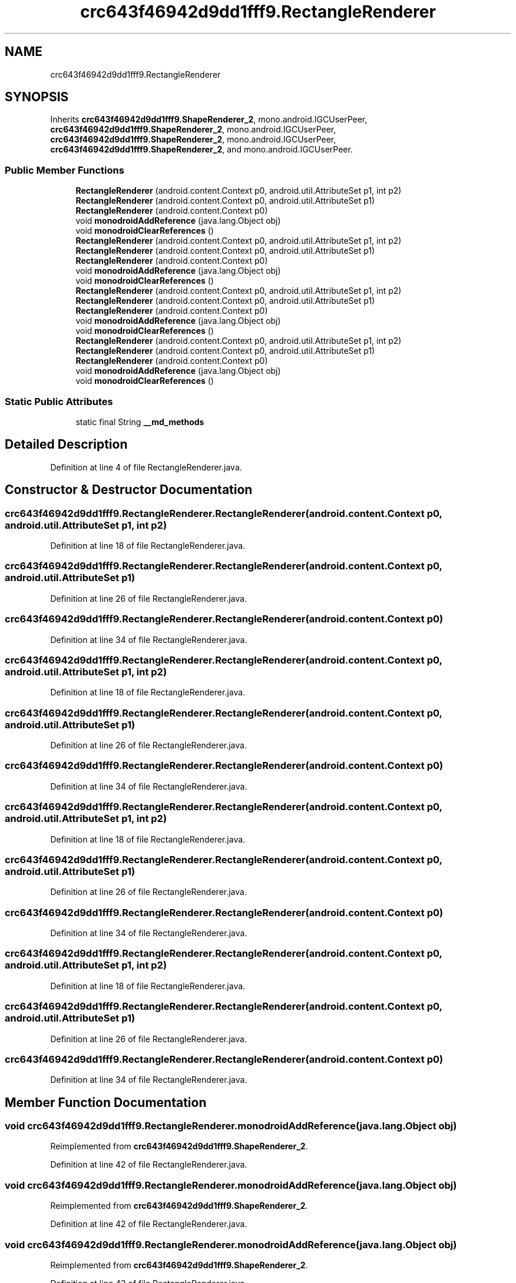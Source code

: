 .TH "crc643f46942d9dd1fff9.RectangleRenderer" 3 "Thu Apr 29 2021" "Version 1.0" "Green Quake" \" -*- nroff -*-
.ad l
.nh
.SH NAME
crc643f46942d9dd1fff9.RectangleRenderer
.SH SYNOPSIS
.br
.PP
.PP
Inherits \fBcrc643f46942d9dd1fff9\&.ShapeRenderer_2\fP, mono\&.android\&.IGCUserPeer, \fBcrc643f46942d9dd1fff9\&.ShapeRenderer_2\fP, mono\&.android\&.IGCUserPeer, \fBcrc643f46942d9dd1fff9\&.ShapeRenderer_2\fP, mono\&.android\&.IGCUserPeer, \fBcrc643f46942d9dd1fff9\&.ShapeRenderer_2\fP, and mono\&.android\&.IGCUserPeer\&.
.SS "Public Member Functions"

.in +1c
.ti -1c
.RI "\fBRectangleRenderer\fP (android\&.content\&.Context p0, android\&.util\&.AttributeSet p1, int p2)"
.br
.ti -1c
.RI "\fBRectangleRenderer\fP (android\&.content\&.Context p0, android\&.util\&.AttributeSet p1)"
.br
.ti -1c
.RI "\fBRectangleRenderer\fP (android\&.content\&.Context p0)"
.br
.ti -1c
.RI "void \fBmonodroidAddReference\fP (java\&.lang\&.Object obj)"
.br
.ti -1c
.RI "void \fBmonodroidClearReferences\fP ()"
.br
.ti -1c
.RI "\fBRectangleRenderer\fP (android\&.content\&.Context p0, android\&.util\&.AttributeSet p1, int p2)"
.br
.ti -1c
.RI "\fBRectangleRenderer\fP (android\&.content\&.Context p0, android\&.util\&.AttributeSet p1)"
.br
.ti -1c
.RI "\fBRectangleRenderer\fP (android\&.content\&.Context p0)"
.br
.ti -1c
.RI "void \fBmonodroidAddReference\fP (java\&.lang\&.Object obj)"
.br
.ti -1c
.RI "void \fBmonodroidClearReferences\fP ()"
.br
.ti -1c
.RI "\fBRectangleRenderer\fP (android\&.content\&.Context p0, android\&.util\&.AttributeSet p1, int p2)"
.br
.ti -1c
.RI "\fBRectangleRenderer\fP (android\&.content\&.Context p0, android\&.util\&.AttributeSet p1)"
.br
.ti -1c
.RI "\fBRectangleRenderer\fP (android\&.content\&.Context p0)"
.br
.ti -1c
.RI "void \fBmonodroidAddReference\fP (java\&.lang\&.Object obj)"
.br
.ti -1c
.RI "void \fBmonodroidClearReferences\fP ()"
.br
.ti -1c
.RI "\fBRectangleRenderer\fP (android\&.content\&.Context p0, android\&.util\&.AttributeSet p1, int p2)"
.br
.ti -1c
.RI "\fBRectangleRenderer\fP (android\&.content\&.Context p0, android\&.util\&.AttributeSet p1)"
.br
.ti -1c
.RI "\fBRectangleRenderer\fP (android\&.content\&.Context p0)"
.br
.ti -1c
.RI "void \fBmonodroidAddReference\fP (java\&.lang\&.Object obj)"
.br
.ti -1c
.RI "void \fBmonodroidClearReferences\fP ()"
.br
.in -1c
.SS "Static Public Attributes"

.in +1c
.ti -1c
.RI "static final String \fB__md_methods\fP"
.br
.in -1c
.SH "Detailed Description"
.PP 
Definition at line 4 of file RectangleRenderer\&.java\&.
.SH "Constructor & Destructor Documentation"
.PP 
.SS "crc643f46942d9dd1fff9\&.RectangleRenderer\&.RectangleRenderer (android\&.content\&.Context p0, android\&.util\&.AttributeSet p1, int p2)"

.PP
Definition at line 18 of file RectangleRenderer\&.java\&.
.SS "crc643f46942d9dd1fff9\&.RectangleRenderer\&.RectangleRenderer (android\&.content\&.Context p0, android\&.util\&.AttributeSet p1)"

.PP
Definition at line 26 of file RectangleRenderer\&.java\&.
.SS "crc643f46942d9dd1fff9\&.RectangleRenderer\&.RectangleRenderer (android\&.content\&.Context p0)"

.PP
Definition at line 34 of file RectangleRenderer\&.java\&.
.SS "crc643f46942d9dd1fff9\&.RectangleRenderer\&.RectangleRenderer (android\&.content\&.Context p0, android\&.util\&.AttributeSet p1, int p2)"

.PP
Definition at line 18 of file RectangleRenderer\&.java\&.
.SS "crc643f46942d9dd1fff9\&.RectangleRenderer\&.RectangleRenderer (android\&.content\&.Context p0, android\&.util\&.AttributeSet p1)"

.PP
Definition at line 26 of file RectangleRenderer\&.java\&.
.SS "crc643f46942d9dd1fff9\&.RectangleRenderer\&.RectangleRenderer (android\&.content\&.Context p0)"

.PP
Definition at line 34 of file RectangleRenderer\&.java\&.
.SS "crc643f46942d9dd1fff9\&.RectangleRenderer\&.RectangleRenderer (android\&.content\&.Context p0, android\&.util\&.AttributeSet p1, int p2)"

.PP
Definition at line 18 of file RectangleRenderer\&.java\&.
.SS "crc643f46942d9dd1fff9\&.RectangleRenderer\&.RectangleRenderer (android\&.content\&.Context p0, android\&.util\&.AttributeSet p1)"

.PP
Definition at line 26 of file RectangleRenderer\&.java\&.
.SS "crc643f46942d9dd1fff9\&.RectangleRenderer\&.RectangleRenderer (android\&.content\&.Context p0)"

.PP
Definition at line 34 of file RectangleRenderer\&.java\&.
.SS "crc643f46942d9dd1fff9\&.RectangleRenderer\&.RectangleRenderer (android\&.content\&.Context p0, android\&.util\&.AttributeSet p1, int p2)"

.PP
Definition at line 18 of file RectangleRenderer\&.java\&.
.SS "crc643f46942d9dd1fff9\&.RectangleRenderer\&.RectangleRenderer (android\&.content\&.Context p0, android\&.util\&.AttributeSet p1)"

.PP
Definition at line 26 of file RectangleRenderer\&.java\&.
.SS "crc643f46942d9dd1fff9\&.RectangleRenderer\&.RectangleRenderer (android\&.content\&.Context p0)"

.PP
Definition at line 34 of file RectangleRenderer\&.java\&.
.SH "Member Function Documentation"
.PP 
.SS "void crc643f46942d9dd1fff9\&.RectangleRenderer\&.monodroidAddReference (java\&.lang\&.Object obj)"

.PP
Reimplemented from \fBcrc643f46942d9dd1fff9\&.ShapeRenderer_2\fP\&.
.PP
Definition at line 42 of file RectangleRenderer\&.java\&.
.SS "void crc643f46942d9dd1fff9\&.RectangleRenderer\&.monodroidAddReference (java\&.lang\&.Object obj)"

.PP
Reimplemented from \fBcrc643f46942d9dd1fff9\&.ShapeRenderer_2\fP\&.
.PP
Definition at line 42 of file RectangleRenderer\&.java\&.
.SS "void crc643f46942d9dd1fff9\&.RectangleRenderer\&.monodroidAddReference (java\&.lang\&.Object obj)"

.PP
Reimplemented from \fBcrc643f46942d9dd1fff9\&.ShapeRenderer_2\fP\&.
.PP
Definition at line 42 of file RectangleRenderer\&.java\&.
.SS "void crc643f46942d9dd1fff9\&.RectangleRenderer\&.monodroidAddReference (java\&.lang\&.Object obj)"

.PP
Reimplemented from \fBcrc643f46942d9dd1fff9\&.ShapeRenderer_2\fP\&.
.PP
Definition at line 42 of file RectangleRenderer\&.java\&.
.SS "void crc643f46942d9dd1fff9\&.RectangleRenderer\&.monodroidClearReferences ()"

.PP
Reimplemented from \fBcrc643f46942d9dd1fff9\&.ShapeRenderer_2\fP\&.
.PP
Definition at line 49 of file RectangleRenderer\&.java\&.
.SS "void crc643f46942d9dd1fff9\&.RectangleRenderer\&.monodroidClearReferences ()"

.PP
Reimplemented from \fBcrc643f46942d9dd1fff9\&.ShapeRenderer_2\fP\&.
.PP
Definition at line 49 of file RectangleRenderer\&.java\&.
.SS "void crc643f46942d9dd1fff9\&.RectangleRenderer\&.monodroidClearReferences ()"

.PP
Reimplemented from \fBcrc643f46942d9dd1fff9\&.ShapeRenderer_2\fP\&.
.PP
Definition at line 49 of file RectangleRenderer\&.java\&.
.SS "void crc643f46942d9dd1fff9\&.RectangleRenderer\&.monodroidClearReferences ()"

.PP
Reimplemented from \fBcrc643f46942d9dd1fff9\&.ShapeRenderer_2\fP\&.
.PP
Definition at line 49 of file RectangleRenderer\&.java\&.
.SH "Member Data Documentation"
.PP 
.SS "static final String crc643f46942d9dd1fff9\&.RectangleRenderer\&.__md_methods\fC [static]\fP"
@hide 
.PP
Definition at line 10 of file RectangleRenderer\&.java\&.

.SH "Author"
.PP 
Generated automatically by Doxygen for Green Quake from the source code\&.
